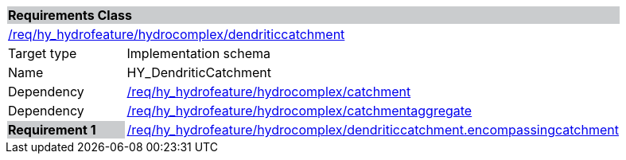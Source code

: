 [cols="1,4",width="90%"]
|===
2+|*Requirements Class* {set:cellbgcolor:#CACCCE}
2+|https://github.com/opengeospatial/HY_Features/blob/master/req/hy_hydrofeature/hydrocomplex/dendriticcatchment[/req/hy_hydrofeature/hydrocomplex/dendriticcatchment] {set:cellbgcolor:#FFFFFF}
|Target type |Implementation schema
|Name |HY_DendriticCatchment
|Dependency |https://github.com/opengeospatial/HY_Features/blob/master/req/hy_hydrofeature/hydrocomplex/catchment[/req/hy_hydrofeature/hydrocomplex/catchment]
|Dependency |https://github.com/opengeospatial/HY_Features/blob/master/req/hy_hydrofeature/hydrocomplex/catchmentaggregate[/req/hy_hydrofeature/hydrocomplex/catchmentaggregate]
|*Requirement 1* {set:cellbgcolor:#CACCCE} |https://github.com/opengeospatial/HY_Features/blob/master/req/hy_hydrofeature/hydrocomplex/dendriticcatchment.encompassingcatchment[/req/hy_hydrofeature/hydrocomplex/dendriticcatchment.encompassingcatchment]
{set:cellbgcolor:#FFFFFF}
|===
